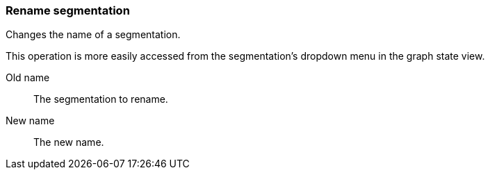 ### Rename segmentation

Changes the name of a segmentation.

This operation is more easily accessed from the segmentation's dropdown menu in the graph state view.

====
[p-from]#Old name#::
The segmentation to rename.

[p-to]#New name#::
The new name.
====
